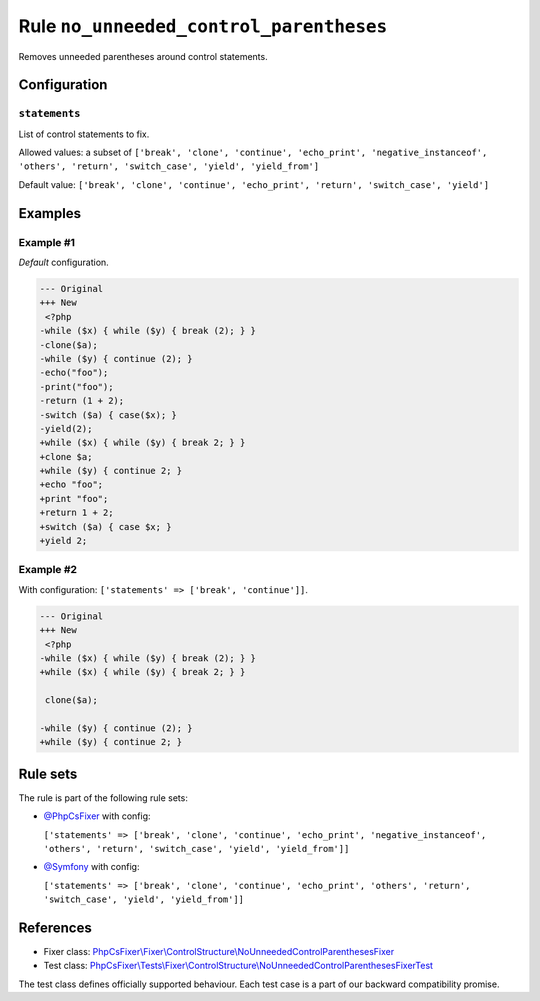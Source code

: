 ========================================
Rule ``no_unneeded_control_parentheses``
========================================

Removes unneeded parentheses around control statements.

Configuration
-------------

``statements``
~~~~~~~~~~~~~~

List of control statements to fix.

Allowed values: a subset of ``['break', 'clone', 'continue', 'echo_print', 'negative_instanceof', 'others', 'return', 'switch_case', 'yield', 'yield_from']``

Default value: ``['break', 'clone', 'continue', 'echo_print', 'return', 'switch_case', 'yield']``

Examples
--------

Example #1
~~~~~~~~~~

*Default* configuration.

.. code-block:: diff

   --- Original
   +++ New
    <?php
   -while ($x) { while ($y) { break (2); } }
   -clone($a);
   -while ($y) { continue (2); }
   -echo("foo");
   -print("foo");
   -return (1 + 2);
   -switch ($a) { case($x); }
   -yield(2);
   +while ($x) { while ($y) { break 2; } }
   +clone $a;
   +while ($y) { continue 2; }
   +echo "foo";
   +print "foo";
   +return 1 + 2;
   +switch ($a) { case $x; }
   +yield 2;

Example #2
~~~~~~~~~~

With configuration: ``['statements' => ['break', 'continue']]``.

.. code-block:: diff

   --- Original
   +++ New
    <?php
   -while ($x) { while ($y) { break (2); } }
   +while ($x) { while ($y) { break 2; } }

    clone($a);

   -while ($y) { continue (2); }
   +while ($y) { continue 2; }

Rule sets
---------

The rule is part of the following rule sets:

- `@PhpCsFixer <./../../ruleSets/PhpCsFixer.rst>`_ with config:

  ``['statements' => ['break', 'clone', 'continue', 'echo_print', 'negative_instanceof', 'others', 'return', 'switch_case', 'yield', 'yield_from']]``

- `@Symfony <./../../ruleSets/Symfony.rst>`_ with config:

  ``['statements' => ['break', 'clone', 'continue', 'echo_print', 'others', 'return', 'switch_case', 'yield', 'yield_from']]``

References
----------

- Fixer class: `PhpCsFixer\\Fixer\\ControlStructure\\NoUnneededControlParenthesesFixer <./../../../src/Fixer/ControlStructure/NoUnneededControlParenthesesFixer.php>`_
- Test class: `PhpCsFixer\\Tests\\Fixer\\ControlStructure\\NoUnneededControlParenthesesFixerTest <./../../../tests/Fixer/ControlStructure/NoUnneededControlParenthesesFixerTest.php>`_

The test class defines officially supported behaviour. Each test case is a part of our backward compatibility promise.
